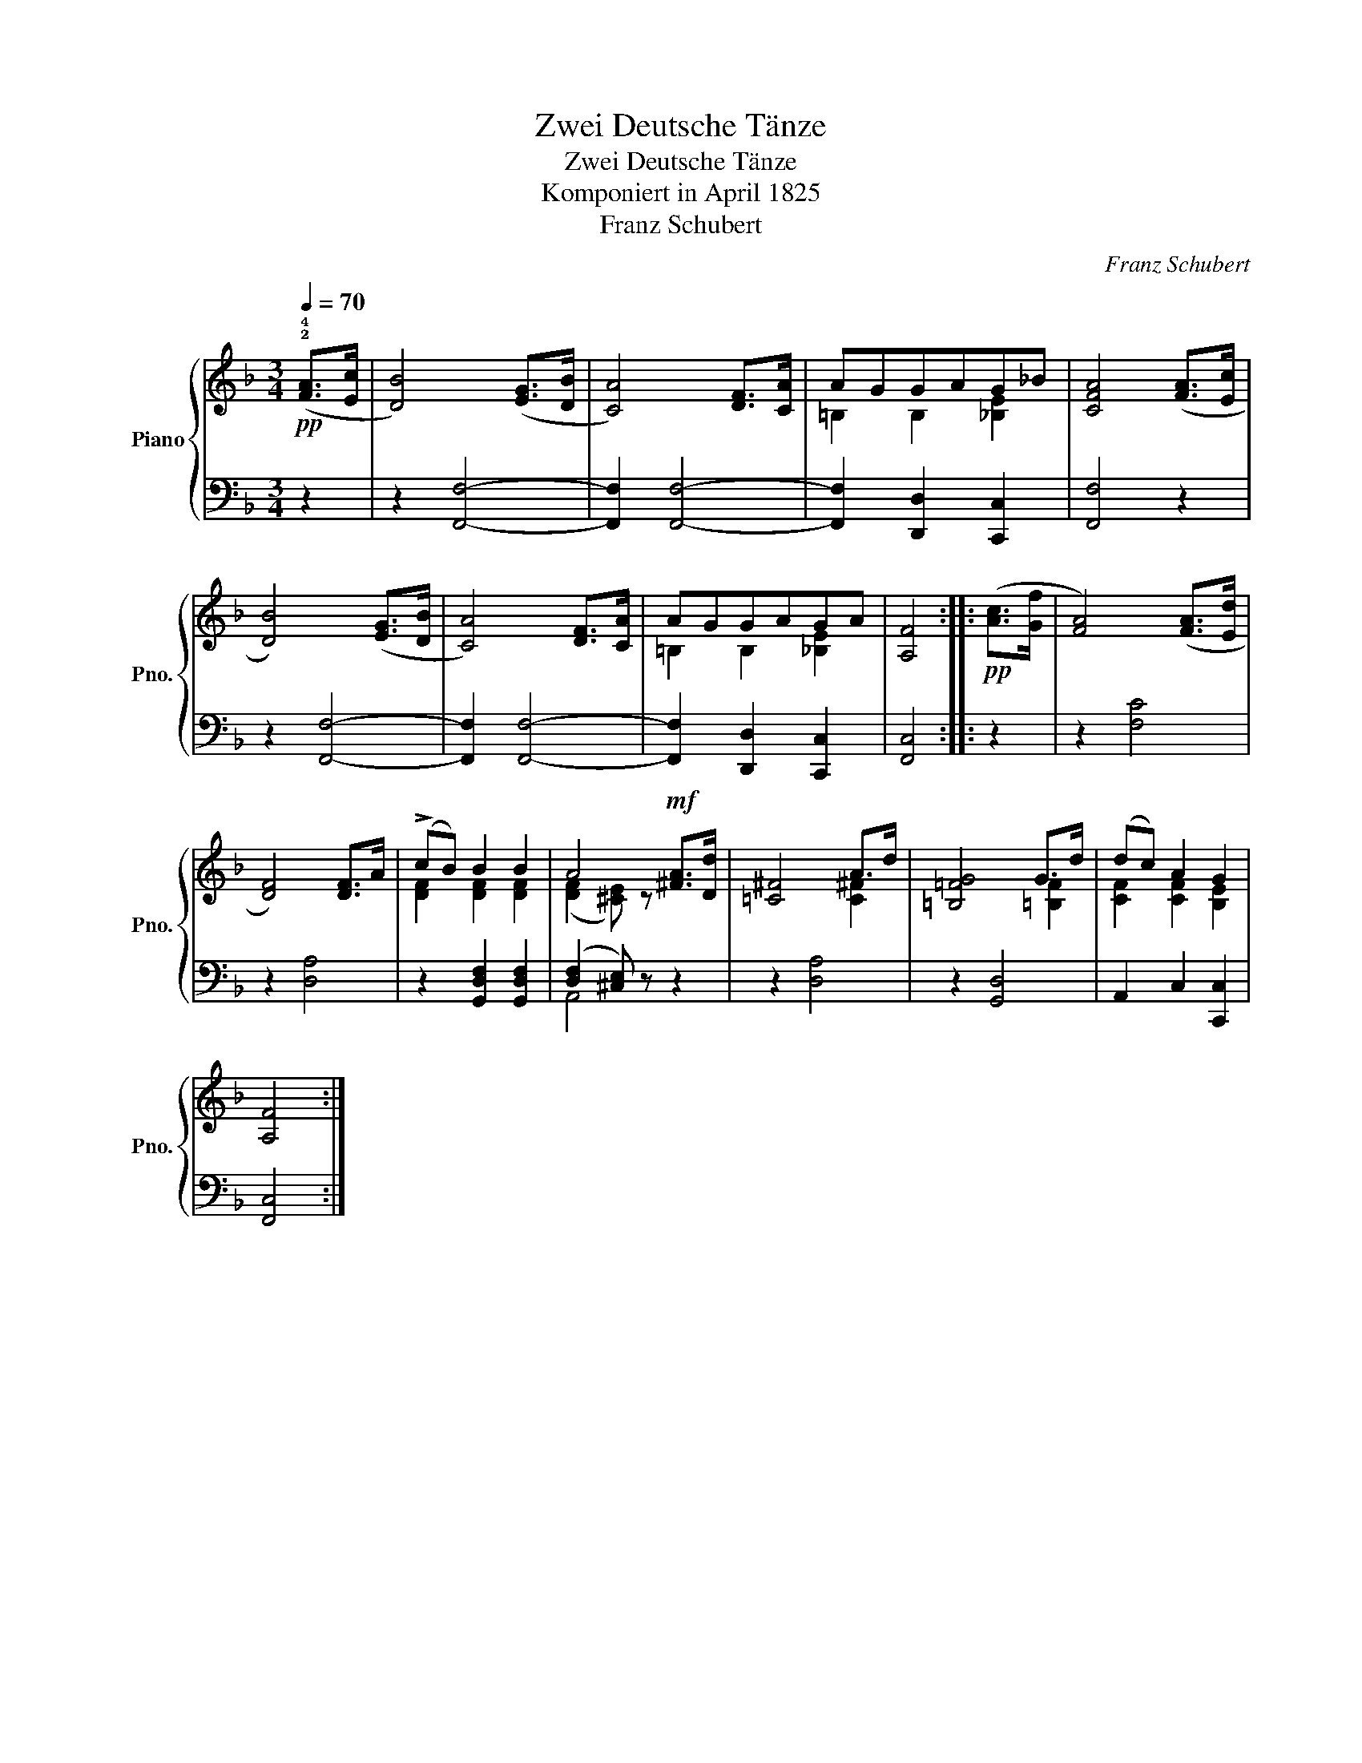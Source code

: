 X:1
T:Zwei Deutsche Tänze
T:Zwei Deutsche Tänze
T:Komponiert in April 1825
T:Franz Schubert
C:Franz Schubert
%%score { ( 1 3 ) | ( 2 4 ) }
L:1/8
Q:1/4=70
M:3/4
K:F
V:1 treble nm="Piano" snm="Pno."
V:3 treble 
V:2 bass 
V:4 bass 
V:1
!pp! (!2!!4![FA]>[Ec] | [DB]4) ([EG]>[DB] | [CA]4) [DF]>[CA] | AGGAG_B | [CFA]4 ([FA]>[Ec] | %5
 [DB]4) ([EG]>[DB] | [CA]4) [DF]>[CA] | AGGAGA | [A,F]4 ::!pp! ([Ac]>[Gf] | [FA]4) ([FA]>[Ed] | %11
 [DF]4) [DF]>A | (!>!cB) B2 B2 | A4!mf! [^FA]>[Dd] | [=C^F]4 A>d | [=B,=FG]4 G>d | (dc) A2 G2 | %17
 [A,F]4 :| %18
V:2
 z2 | z2 [F,,F,]4- | [F,,F,]2 [F,,F,]4- | [F,,F,]2 [D,,D,]2 [C,,C,]2 | [F,,F,]4 z2 | z2 [F,,F,]4- | %6
 [F,,F,]2 [F,,F,]4- | [F,,F,]2 [D,,D,]2 [C,,C,]2 | [F,,C,]4 :: z2 | z2 [F,C]4 | z2 [D,A,]4 | %12
 z2 [G,,D,F,]2 [G,,D,F,]2 | ([D,F,]2 [^C,E,]) z z2 | z2 [D,A,]4 | z2 [G,,D,]4 | A,,2 C,2 [C,,C,]2 | %17
 [F,,C,]4 :| %18
V:3
 x2 | x6 | x6 | =B,2 B,2 [_B,E]2 | x6 | x6 | x6 | =B,2 B,2 [_B,E]2 | x4 :: x2 | x6 | x6 | %12
 [DF]2 [DF]2 [DF]2 | ([DF]2 [^CE]) z x2 | x4 [C^F]2 | x4 [=B,F]2 | [CF]2 [CF]2 [B,E]2 | x4 :| %18
V:4
 x2 | x6 | x6 | x6 | x6 | x6 | x6 | x6 | x4 :: x2 | x6 | x6 | x6 | A,,4 x2 | x6 | x6 | x6 | x4 :| %18

